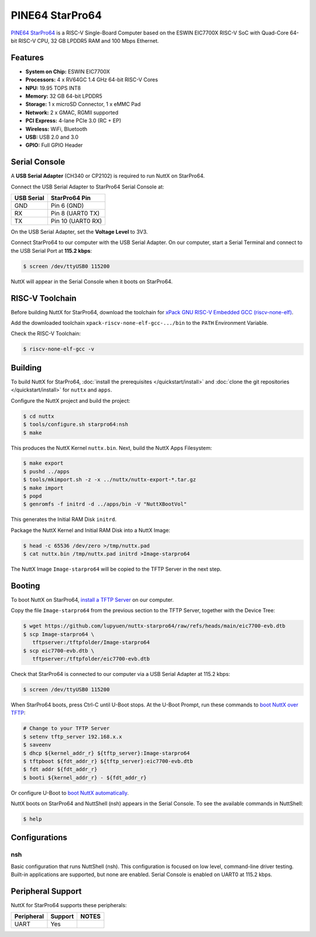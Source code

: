 ================
PINE64 StarPro64
================

`PINE64 StarPro64 <https://lupyuen.github.io/articles/starpro64>`_
is a RISC-V Single-Board Computer based on the ESWIN EIC7700X RISC-V SoC
with Quad-Core 64-bit RISC-V CPU, 32 GB LPDDR5 RAM and 100 Mbps Ethernet.

.. figure:: starpro64.jpg
   :align: center

Features
========

- **System on Chip:** ESWIN EIC7700X
- **Processors:** 4 x RV64GC 1.4 GHz 64-bit RISC-V Cores
- **NPU:** 19.95 TOPS INT8
- **Memory:** 32 GB 64-bit LPDDR5
- **Storage:** 1 x microSD Connector, 1 x eMMC Pad
- **Network:** 2 x GMAC, RGMII supported
- **PCI Express:** 4-lane PCIe 3.0 (RC + EP)
- **Wireless:** WiFi, Bluetooth
- **USB:** USB 2.0 and 3.0
- **GPIO:** Full GPIO Header

Serial Console
==============

A **USB Serial Adapter** (CH340 or CP2102) is required to run NuttX
on StarPro64.

Connect the USB Serial Adapter to StarPro64 Serial Console at:

========== =================
USB Serial StarPro64 Pin
========== =================
GND        Pin 6 (GND)
RX         Pin 8 (UART0 TX)
TX         Pin 10 (UART0 RX)
========== =================

On the USB Serial Adapter, set the **Voltage Level** to 3V3.

Connect StarPro64 to our computer with the USB Serial Adapter.
On our computer, start a Serial Terminal and connect to the USB Serial Port
at **115.2 kbps**:

.. code:: console

   $ screen /dev/ttyUSB0 115200

NuttX will appear in the Serial Console when it boots on StarPro64.

RISC-V Toolchain
================

Before building NuttX for StarPro64, download the toolchain for
`xPack GNU RISC-V Embedded GCC (riscv-none-elf) <https://github.com/xpack-dev-tools/riscv-none-elf-gcc-xpack/releases>`_.

Add the downloaded toolchain ``xpack-riscv-none-elf-gcc-.../bin``
to the ``PATH`` Environment Variable.

Check the RISC-V Toolchain:

.. code:: console

   $ riscv-none-elf-gcc -v

Building
========

To build NuttX for StarPro64, :doc:`install the prerequisites </quickstart/install>` and
:doc:`clone the git repositories </quickstart/install>` for ``nuttx`` and ``apps``.

Configure the NuttX project and build the project:

.. code:: console

   $ cd nuttx
   $ tools/configure.sh starpro64:nsh
   $ make

This produces the NuttX Kernel ``nuttx.bin``.  Next, build the NuttX Apps Filesystem:

.. code:: console

   $ make export
   $ pushd ../apps
   $ tools/mkimport.sh -z -x ../nuttx/nuttx-export-*.tar.gz
   $ make import
   $ popd
   $ genromfs -f initrd -d ../apps/bin -V "NuttXBootVol"

This generates the Initial RAM Disk ``initrd``.

Package the NuttX Kernel and Initial RAM Disk into a NuttX Image:

.. code:: console

   $ head -c 65536 /dev/zero >/tmp/nuttx.pad
   $ cat nuttx.bin /tmp/nuttx.pad initrd >Image-starpro64

The NuttX Image ``Image-starpro64`` will be copied to the TFTP Server in the next step.

Booting
=======

To boot NuttX on StarPro64, `install a TFTP Server <https://lupyuen.github.io/articles/starpro64#boot-nuttx-over-tftp>`_
on our computer.

Copy the file ``Image-starpro64`` from the previous section to the TFTP Server,
together with the Device Tree:

.. code:: console

   $ wget https://github.com/lupyuen/nuttx-starpro64/raw/refs/heads/main/eic7700-evb.dtb
   $ scp Image-starpro64 \
      tftpserver:/tftpfolder/Image-starpro64
   $ scp eic7700-evb.dtb \
      tftpserver:/tftpfolder/eic7700-evb.dtb

Check that StarPro64 is connected to our computer via a USB Serial Adapter at 115.2 kbps:

.. code:: console

   $ screen /dev/ttyUSB0 115200

When StarPro64 boots, press Ctrl-C until U-Boot stops.
At the U-Boot Prompt, run these commands to
`boot NuttX over TFTP <https://lupyuen.github.io/articles/starpro64#boot-nuttx-over-tftp>`_:

.. code:: console

   # Change to your TFTP Server
   $ setenv tftp_server 192.168.x.x
   $ saveenv
   $ dhcp ${kernel_addr_r} ${tftp_server}:Image-starpro64
   $ tftpboot ${fdt_addr_r} ${tftp_server}:eic7700-evb.dtb
   $ fdt addr ${fdt_addr_r}
   $ booti ${kernel_addr_r} - ${fdt_addr_r}

Or configure U-Boot to `boot NuttX automatically <https://lupyuen.github.io/articles/starpro64#boot-nuttx-over-tftp>`_.

NuttX boots on StarPro64 and NuttShell (nsh) appears in the Serial Console.
To see the available commands in NuttShell:

.. code:: console

   $ help

Configurations
==============

nsh
---

Basic configuration that runs NuttShell (nsh).
This configuration is focused on low level, command-line driver testing.
Built-in applications are supported, but none are enabled.
Serial Console is enabled on UART0 at 115.2 kbps.

Peripheral Support
==================

NuttX for StarPro64 supports these peripherals:

======================== ======= =====
Peripheral               Support NOTES
======================== ======= =====
UART                     Yes
======================== ======= =====
